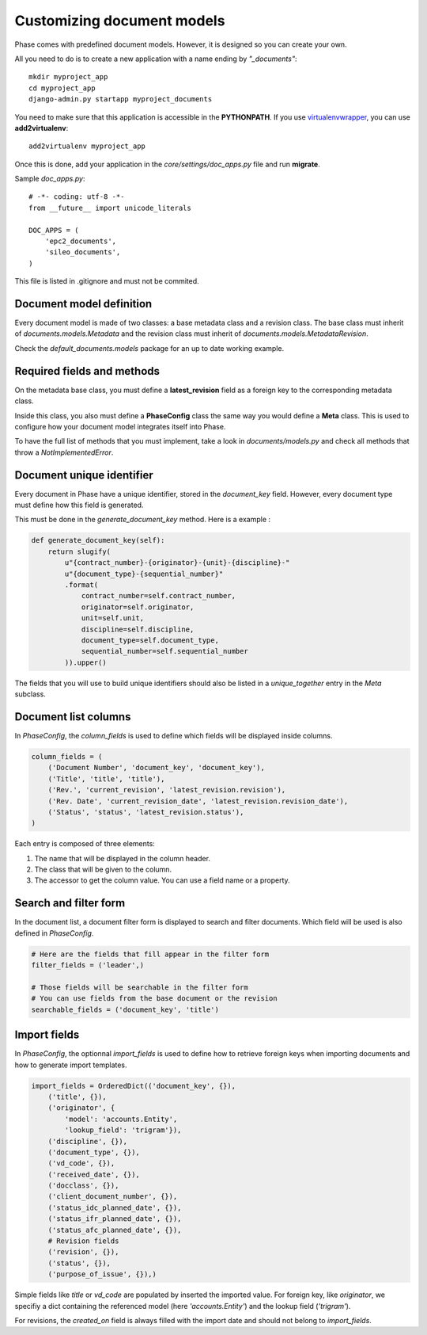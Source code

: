 Customizing document models
===========================

Phase comes with predefined document models. However, it is designed so you can create your own.

All you need to do is to create a new application with a name ending by *"_documents"*::

    mkdir myproject_app
    cd myproject_app
    django-admin.py startapp myproject_documents

You need to make sure that this application is accessible in the **PYTHONPATH**. If you use `virtualenvwrapper`_, you can use **add2virtualenv**::

    add2virtualenv myproject_app

Once this is done, add your application in the `core/settings/doc_apps.py` file
and run **migrate**.

Sample `doc_apps.py`::

    # -*- coding: utf-8 -*-
    from __future__ import unicode_literals

    DOC_APPS = (
        'epc2_documents',
        'sileo_documents',
    )

This file is listed in .gitignore and must not be commited.

Document model definition
-------------------------

Every document model is made of two classes: a base metadata class and a revision class. The base class must inherit of *documents.models.Metadata* and the revision class must inherit of *documents.models.MetadataRevision*.

Check the `default_documents.models` package for an up to date working example.

Required fields and methods
---------------------------

On the metadata base class, you must define a **latest_revision** field as a foreign key to the corresponding metadata class.

Inside this class, you also must define a **PhaseConfig** class the same way you would define a **Meta** class. This is used to configure how your document model integrates itself into Phase.

To have the full list of methods that you must implement, take a look in *documents/models.py* and check all methods that throw a *NotImplementedError*.

Document unique identifier
--------------------------

Every document in Phase have a unique identifier, stored in the *document_key* field. However, every document type must define how this field is generated.

This must be done in the *generate_document_key* method. Here is a example :

.. code:: python

    def generate_document_key(self):
        return slugify(
            u"{contract_number}-{originator}-{unit}-{discipline}-"
            u"{document_type}-{sequential_number}"
            .format(
                contract_number=self.contract_number,
                originator=self.originator,
                unit=self.unit,
                discipline=self.discipline,
                document_type=self.document_type,
                sequential_number=self.sequential_number
            )).upper()

The fields that you will use to build unique identifiers should also be listed in a *unique_together* entry in the *Meta* subclass.

Document list columns
---------------------

In *PhaseConfig*, the *column_fields* is used to define which fields will be displayed inside columns.

.. code:: python

    column_fields = (
        ('Document Number', 'document_key', 'document_key'),
        ('Title', 'title', 'title'),
        ('Rev.', 'current_revision', 'latest_revision.revision'),
        ('Rev. Date', 'current_revision_date', 'latest_revision.revision_date'),
        ('Status', 'status', 'latest_revision.status'),
    )

Each entry is composed of three elements:

#. The name that will be displayed in the column header.
#. The class that will be given to the column.
#. The accessor to get the column value. You can use a field name or a property.

Search and filter form
----------------------

In the document list, a document filter form is displayed to search and filter documents. Which field will be used is also defined in *PhaseConfig*.

.. code:: python

    # Here are the fields that fill appear in the filter form
    filter_fields = ('leader',)

    # Those fields will be searchable in the filter form
    # You can use fields from the base document or the revision
    searchable_fields = ('document_key', 'title')


Import fields
-------------

In *PhaseConfig*, the optionnal *import_fields* is used to define how to retrieve foreign keys
when importing documents and how to generate import templates.

.. code:: python

    import_fields = OrderedDict(('document_key', {}),
        ('title', {}),
        ('originator', {
            'model': 'accounts.Entity',
            'lookup_field': 'trigram'}),
        ('discipline', {}),
        ('document_type', {}),
        ('vd_code', {}),
        ('received_date', {}),
        ('docclass', {}),
        ('client_document_number', {}),
        ('status_idc_planned_date', {}),
        ('status_ifr_planned_date', {}),
        ('status_afc_planned_date', {}),
        # Revision fields
        ('revision', {}),
        ('status', {}),
        ('purpose_of_issue', {}),)


Simple fields like *title* or *vd_code* are populated by inserted the imported value.
For foreign key, like *originator*, we specifiy a dict containing the referenced model (here *'accounts.Entity'*) and
the lookup field (*'trigram'*).

For revisions, the `created_on` field is always filled with the import date and should not belong to `import_fields`.


.. _virtualenvwrapper: http://virtualenvwrapper.readthedocs.org/

